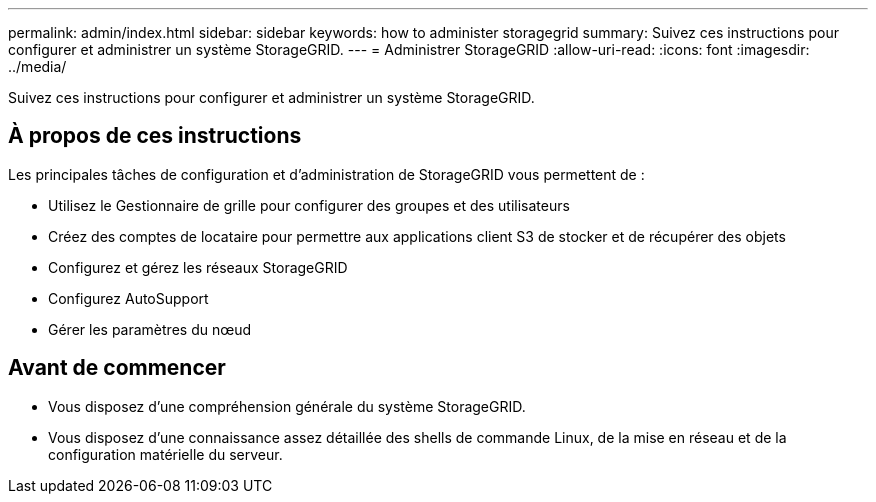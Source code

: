 ---
permalink: admin/index.html 
sidebar: sidebar 
keywords: how to administer storagegrid 
summary: Suivez ces instructions pour configurer et administrer un système StorageGRID. 
---
= Administrer StorageGRID
:allow-uri-read: 
:icons: font
:imagesdir: ../media/


[role="lead"]
Suivez ces instructions pour configurer et administrer un système StorageGRID.



== À propos de ces instructions

Les principales tâches de configuration et d'administration de StorageGRID vous permettent de :

* Utilisez le Gestionnaire de grille pour configurer des groupes et des utilisateurs
* Créez des comptes de locataire pour permettre aux applications client S3 de stocker et de récupérer des objets
* Configurez et gérez les réseaux StorageGRID
* Configurez AutoSupport
* Gérer les paramètres du nœud




== Avant de commencer

* Vous disposez d'une compréhension générale du système StorageGRID.
* Vous disposez d'une connaissance assez détaillée des shells de commande Linux, de la mise en réseau et de la configuration matérielle du serveur.

